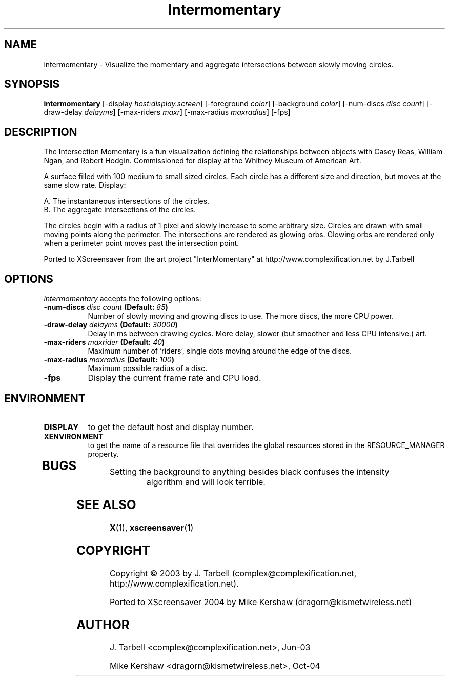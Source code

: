 .TH Intermomentary 1 "08-Oct-04" "X Version 11"
.SH NAME
intermomentary \- Visualize the momentary and aggregate intersections 
between slowly moving circles.
.SH SYNOPSIS
.B intermomentary
[\-display \fIhost:display.screen\fP]
[\-foreground \fIcolor\fP]
[\-background \fIcolor\fP]
[\-num\-discs \fIdisc count\fP]
[\-draw\-delay \fIdelayms\fP]
[\-max\-riders \fImaxr\fP]
[\-max\-radius \fImaxradius\fP]
[\-fps]
.SH DESCRIPTION
The Intersection Momentary is a fun visualization defining the relationships 
between objects with Casey Reas, William Ngan, and Robert Hodgin. Commissioned 
for display at the Whitney Museum of American Art.

A surface filled with 100 medium to small sized circles. Each circle has a 
different size and direction, but moves at the same slow rate. Display:

    A. The instantaneous intersections of the circles.
    B. The aggregate intersections of the circles.

The circles begin with a radius of 1 pixel and slowly increase to some
arbitrary size.  Circles are drawn with small moving points along the
perimeter. The intersections are rendered as glowing orbs.  Glowing
orbs are rendered only when a perimeter point moves past the
intersection point.

Ported to XScreensaver from the art project "InterMomentary" at
http://www.complexification.net by J.Tarbell
.SH OPTIONS
.I intermomentary
accepts the following options:
.TP 8
.B \-num\-discs \fIdisc count\fP (Default: \fI85\fP)
Number of slowly moving and growing discs to use.  The more discs, 
the more CPU power.
.TP 8
.B \-draw\-delay \fIdelayms\fP (Default: \fI30000\fP)
Delay in ms between drawing cycles.  More delay, slower (but smoother 
and less CPU intensive.)
art.
.TP 8
.B \-max\-riders \fImaxrider\fP (Default: \fI40\fP)
Maximum number of 'riders', single dots moving around the edge of the discs.
.TP 8
.B \-max\-radius \fImaxradius\fP (Default: \fI100\fP)
Maximum possible radius of a disc.
.TP 8
.TP 8
.B \-fps
Display the current frame rate and CPU load.
.SH ENVIRONMENT
.PP
.TP 8
.B DISPLAY
to get the default host and display number.
.TP 8
.B XENVIRONMENT
to get the name of a resource file that overrides the global
resources stored in the RESOURCE_MANAGER property.
.TP 8
.SH BUGS
.PP
.TP 8
Setting the background to anything besides black confuses the intensity 
algorithm and will look terrible.
.SH SEE ALSO
.BR X (1),
.BR xscreensaver (1)
.SH COPYRIGHT
Copyright \(co 2003 by J. Tarbell
(complex@complexification.net, http://www.complexification.net).

Ported to XScreensaver 2004 by Mike Kershaw (dragorn@kismetwireless.net)
.SH AUTHOR
J. Tarbell <complex@complexification.net>, Jun-03

Mike Kershaw <dragorn@kismetwireless.net>, Oct-04
